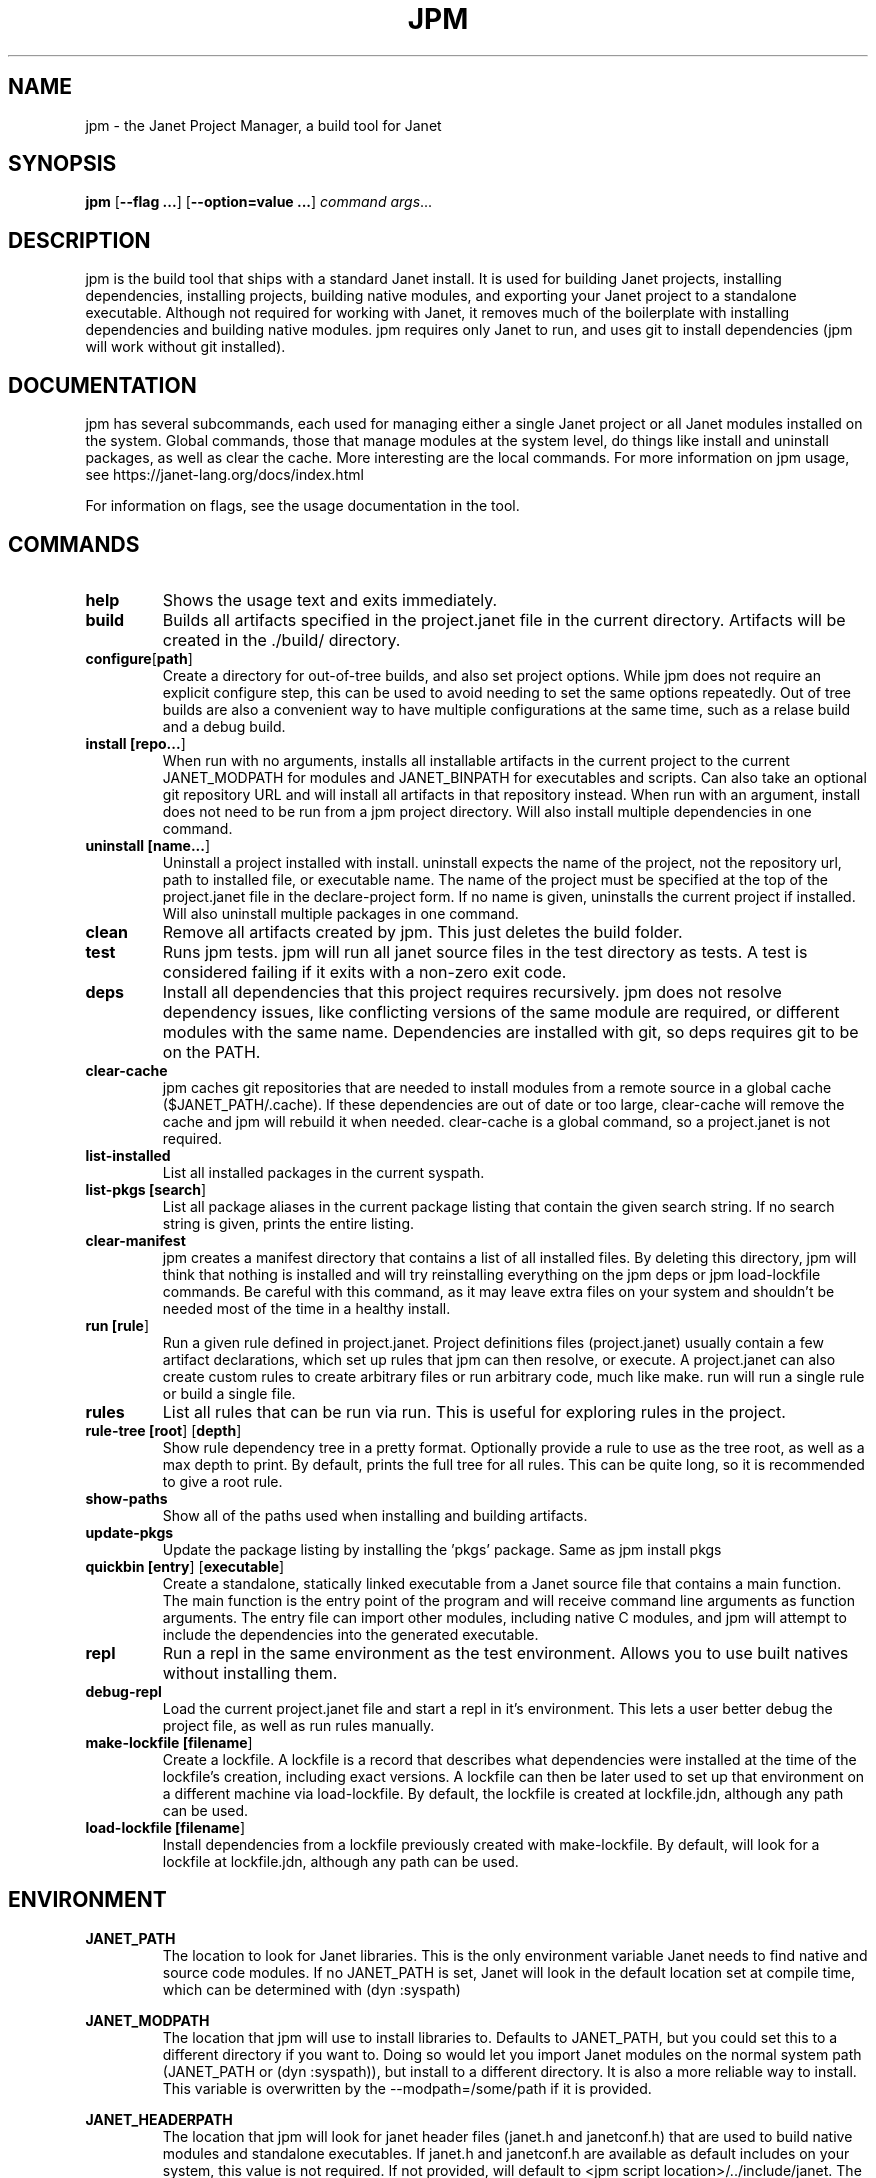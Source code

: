 .TH JPM 1
.SH NAME
jpm \- the Janet Project Manager, a build tool for Janet
.SH SYNOPSIS
.B jpm
[\fB\-\-flag ...\fR]
[\fB\-\-option=value ...\fR]
.IR command
.IR args ...
.SH DESCRIPTION
jpm is the build tool that ships with a standard Janet install. It is
used for building Janet projects, installing dependencies, installing
projects, building native modules, and exporting your Janet project to a
standalone executable. Although not required for working with Janet, it
removes much of the boilerplate with installing dependencies and
building native modules. jpm requires only Janet to run, and uses git
to install dependencies (jpm will work without git installed).
.SH DOCUMENTATION

jpm has several subcommands, each used for managing either a single Janet project or
all Janet modules installed on the system. Global commands, those that manage modules
at the system level, do things like install and uninstall packages, as well as clear the cache.
More interesting are the local commands. For more information on jpm usage, see https://janet-lang.org/docs/index.html

For information on flags, see the usage documentation in the tool.

.SH COMMANDS
.TP
.BR help
Shows the usage text and exits immediately.

.TP
.BR build
Builds all artifacts specified in the project.janet file in the current directory. Artifacts will
be created in the ./build/ directory.

.TP
.BR configure [\fBpath\fR]
Create a directory for out-of-tree builds, and also set project options. While jpm does not
require an explicit configure step, this can be used to avoid needing to set the same options
repeatedly. Out of tree builds are also a convenient way to have multiple configurations at the
same time, such as a relase build and a debug build.

.TP
.BR install\ [\fBrepo...\fR]
When run with no arguments, installs all installable artifacts in the current project to
the current JANET_MODPATH for modules and JANET_BINPATH for executables and scripts. Can also
take an optional git repository URL and will install all artifacts in that repository instead.
When run with an argument, install does not need to be run from a jpm project directory. Will also
install multiple dependencies in one command.

.TP
.BR uninstall\ [\fBname...\fR]
Uninstall a project installed with install. uninstall expects the name of the project, not the
repository url, path to installed file, or executable name. The name of the project must be specified
at the top of the project.janet file in the declare-project form. If no name is given, uninstalls
the current project if installed. Will also uninstall multiple packages in one command.

.TP
.BR clean
Remove all artifacts created by jpm. This just deletes the build folder.

.TP
.BR test
Runs jpm tests. jpm will run all janet source files in the test directory as tests. A test
is considered failing if it exits with a non-zero exit code.

.TP
.BR deps
Install all dependencies that this project requires recursively. jpm does not
resolve dependency issues, like conflicting versions of the same module are required, or
different modules with the same name. Dependencies are installed with git, so deps requires
git to be on the PATH.

.TP
.BR clear-cache
jpm caches git repositories that are needed to install modules from a remote
source in a global cache ($JANET_PATH/.cache). If these dependencies are out of
date or too large, clear-cache will remove the cache and jpm will rebuild it
when needed. clear-cache is a global command, so a project.janet is not
required.

.TP
.BR list-installed
List all installed packages in the current syspath.

.TP
.BR list-pkgs\ [\fBsearch\fR]
List all package aliases in the current package listing that contain the given search string.
If no search string is given, prints the entire listing.

.TP
.BR clear-manifest
jpm creates a manifest directory that contains a list of all installed files.
By deleting this directory, jpm will think that nothing is installed and will
try reinstalling everything on the jpm deps or jpm load-lockfile commands. Be careful with
this command, as it may leave extra files on your system and shouldn't be needed
most of the time in a healthy install.

.TP
.BR run\ [\fBrule\fR]
Run a given rule defined in project.janet. Project definitions files (project.janet) usually
contain a few artifact declarations, which set up rules that jpm can then resolve, or execute.
A project.janet can also create custom rules to create arbitrary files or run arbitrary code, much
like make. run will run a single rule or build a single file.

.TP
.BR rules
List all rules that can be run via run. This is useful for exploring rules in the project.

.TP
.BR rule-tree\ [\fBroot\fR]\ [\fBdepth\fR]
Show rule dependency tree in a pretty format. Optionally provide a rule to use as the tree
root, as well as a max depth to print. By default, prints the full tree for all rules. This
can be quite long, so it is recommended to give a root rule.

.TP
.BR show-paths
Show all of the paths used when installing and building artifacts.

.TP
.BR update-pkgs
Update the package listing by installing the 'pkgs' package. Same as jpm install pkgs

.TP
.BR quickbin\ [\fBentry\fR]\ [\fBexecutable\fR]
Create a standalone, statically linked executable from a Janet source file that contains a main function.
The main function is the entry point of the program and will receive command line arguments
as function arguments. The entry file can import other modules, including native C modules, and
jpm will attempt to include the dependencies into the generated executable.

.TP
.BR repl
Run a repl in the same environment as the test environment. Allows
you to use built natives without installing them.

.TP
.BR debug-repl
Load the current project.janet file and start a repl in it's environment. This lets a user better
debug the project file, as well as run rules manually.

.TP
.BR make-lockfile\ [\fBfilename\fR]
Create a lockfile. A lockfile is a record that describes what dependencies were installed at the
time of the lockfile's creation, including exact versions. A lockfile can then be later used
to set up that environment on a different machine via load-lockfile. By default, the lockfile
is created at lockfile.jdn, although any path can be used.

.TP
.BR load-lockfile\ [\fBfilename\fR]
Install dependencies from a lockfile previously created with make-lockfile. By default, will look
for a lockfile at lockfile.jdn, although any path can be used.

.SH ENVIRONMENT

.B JANET_PATH
.RS
The location to look for Janet libraries. This is the only environment variable Janet needs to
find native and source code modules. If no JANET_PATH is set, Janet will look in
the default location set at compile time, which can be determined with (dyn :syspath)
.RE

.B JANET_MODPATH
.RS
The location that jpm will use to install libraries to. Defaults to JANET_PATH, but you could
set this to a different directory if you want to. Doing so would let you import Janet modules
on the normal system path (JANET_PATH or (dyn :syspath)), but install to a different directory. It is also a more reliable way to install.
This variable is overwritten by the --modpath=/some/path if it is provided.
.RE

.B JANET_HEADERPATH
.RS
The location that jpm will look for janet header files (janet.h and janetconf.h) that are used
to build native modules and standalone executables. If janet.h and janetconf.h are available as
default includes on your system, this value is not required. If not provided, will default to
<jpm script location>/../include/janet. The --headerpath=/some/path option will override this
variable.
.RE

.B JANET_LIBPATH
.RS
Similar to JANET_HEADERPATH, this path is where jpm will look for
libjanet.a for creating standalone executables. This does not need to be
set on a normal install.
If not provided, this will default to <jpm script location>/../lib.
The --libpath=/some/path option will override this variable.
.RE

.B JANET_BINPATH
.RS
The directory where jpm will install binary scripts and executables to.
Defaults to
(dyn :syspath)/bin
The --binpath=/some/path will override this variable.
.RE

.B JANET_BUILDPATH
.RS
The directory where jpm will put intermediate files, object code, and compiled executables.
Defaults to ./build
The --buildpath=/some/path will override this variable. You should make that directories above this
directory exist before building.
.RE

.B JANET_PKGLIST
.RS
The git repository URL that contains a listing of packages. This allows installing packages with shortnames, which
is mostly a convenience. However, package dependencies can use short names, package listings
can be used to choose a particular set of dependency versions for a whole project.
.RE

.B JANET_GIT
.RS
An optional path to a git executable to use to clone git dependencies. By default, uses "git" on the current $PATH. You shouldn't need to set this
if you have a normal install of git.
.RE

.B JANET_JPM_CONFIG
.RS
An optional path to a config file to load. This option is overriden by the --config-file command
line option.

.SH AUTHOR
Written by Calvin Rose <calsrose@gmail.com>
